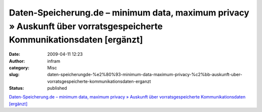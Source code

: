 Daten-Speicherung.de – minimum data, maximum privacy » Auskunft über vorratsgespeicherte Kommunikationsdaten [ergänzt]
######################################################################################################################
:date: 2009-04-11 12:23
:author: infram
:category: Misc
:slug: daten-speicherungde-%e2%80%93-minimum-data-maximum-privacy-%c2%bb-auskunft-uber-vorratsgespeicherte-kommunikationsdaten-erganzt
:status: published

`Daten-Speicherung.de – minimum data, maximum privacy » Auskunft über
vorratsgespeicherte Kommunikationsdaten
[ergänzt] <http://www.daten-speicherung.de/index.php/auskunft-ueber-vorratsgespeicherte-kommunikationsdaten/>`__
